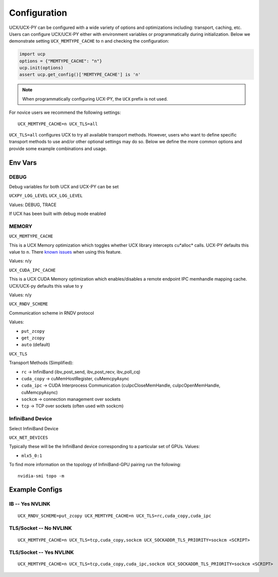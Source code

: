 Configuration
=============

UCX/UCX-PY can be configured with a wide variety of options and optimizations including: transport, caching, etc.  Users can configure
UCX/UCX-PY either with environment variables or programmatically during initialization.  Below we demonstrate setting ``UCX_MEMTYPE_CACHE`` to
``n`` and checking the configuration:

.. code-block:: python

    import ucp
    options = {"MEMTYPE_CACHE": "n"}
    ucp.init(options)
    assert ucp.get_config()['MEMTYPE_CACHE'] is 'n'

.. note::
    When programmatically configuring UCX-PY, the ``UCX`` prefix is not used.

For novice users we recommend the following settings:

::

    UCX_MEMTYPE_CACHE=n UCX_TLS=all

``UCX_TLS=all`` configures UCX to try all available transport methods.  However, users who want to define specific transport methods to use and/or other optional settings may do so.  Below we define the more common options and provide some example combinations and usage.

Env Vars
--------

DEBUG
~~~~~

Debug variables for both UCX and UCX-PY can be set

``UCXPY_LOG_LEVEL``
``UCX_LOG_LEVEL``

Values: DEBUG, TRACE

If UCX has been built with debug mode enabled

MEMORY
~~~~~~

``UCX_MEMTYPE_CACHE``

This is a UCX Memory optimization which toggles whether UCX library intercepts cu*alloc* calls.  UCX-PY defaults this value to  ``n``.  There `known issues <https://github.com/openucx/ucx/wiki/NVIDIA-GPU-Support#known-issues>`_ when using this feature.

Values: n/y

``UCX_CUDA_IPC_CACHE``

This is a UCX CUDA Memory optimization which enables/disables a remote endpoint IPC memhandle mapping cache. UCX/UCX-py defaults this value to ``y``

Values: n/y


``UCX_RNDV_SCHEME``

Communication scheme in RNDV protocol

Values:

- ``put_zcopy``
- ``get_zcopy``
- ``auto`` (default)


``UCX_TLS``

Transport Methods (Simplified):

- ``rc`` -> InfiniBand (ibv_post_send, ibv_post_recv, ibv_poll_cq)
- ``cuda_copy`` -> cuMemHostRegister, cuMemcpyAsync
- ``cuda_ipc`` -> CUDA Interprocess Communication (cuIpcCloseMemHandle, cuIpcOpenMemHandle, cuMemcpyAsync)
- ``sockcm`` -> connection management over sockets
- ``tcp`` -> TCP over sockets (often used with sockcm)


InfiniBand Device
~~~~~~~~~~~~~~~~~~

Select InfiniBand Device

``UCX_NET_DEVICES``

Typically these will be the InfiniBand device corresponding to a particular set of GPUs.  Values:

- ``mlx5_0:1``

To find more information on the topology of InfiniBand-GPU pairing run the following::

   nvidia-smi topo -m

Example Configs
---------------

IB -- Yes NVLINK
~~~~~~~~~~~~~~~~

::

    UCX_RNDV_SCHEME=put_zcopy UCX_MEMTYPE_CACHE=n UCX_TLS=rc,cuda_copy,cuda_ipc

TLS/Socket -- No NVLINK
~~~~~~~~~~~~~~~~~~~~~~~

::

    UCX_MEMTYPE_CACHE=n UCX_TLS=tcp,cuda_copy,sockcm UCX_SOCKADDR_TLS_PRIORITY=sockcm <SCRIPT>

TLS/Socket -- Yes NVLINK
~~~~~~~~~~~~~~~~~~~~~~~~

::

    UCX_MEMTYPE_CACHE=n UCX_TLS=tcp,cuda_copy,cuda_ipc,sockcm UCX_SOCKADDR_TLS_PRIORITY=sockcm <SCRIPT>
